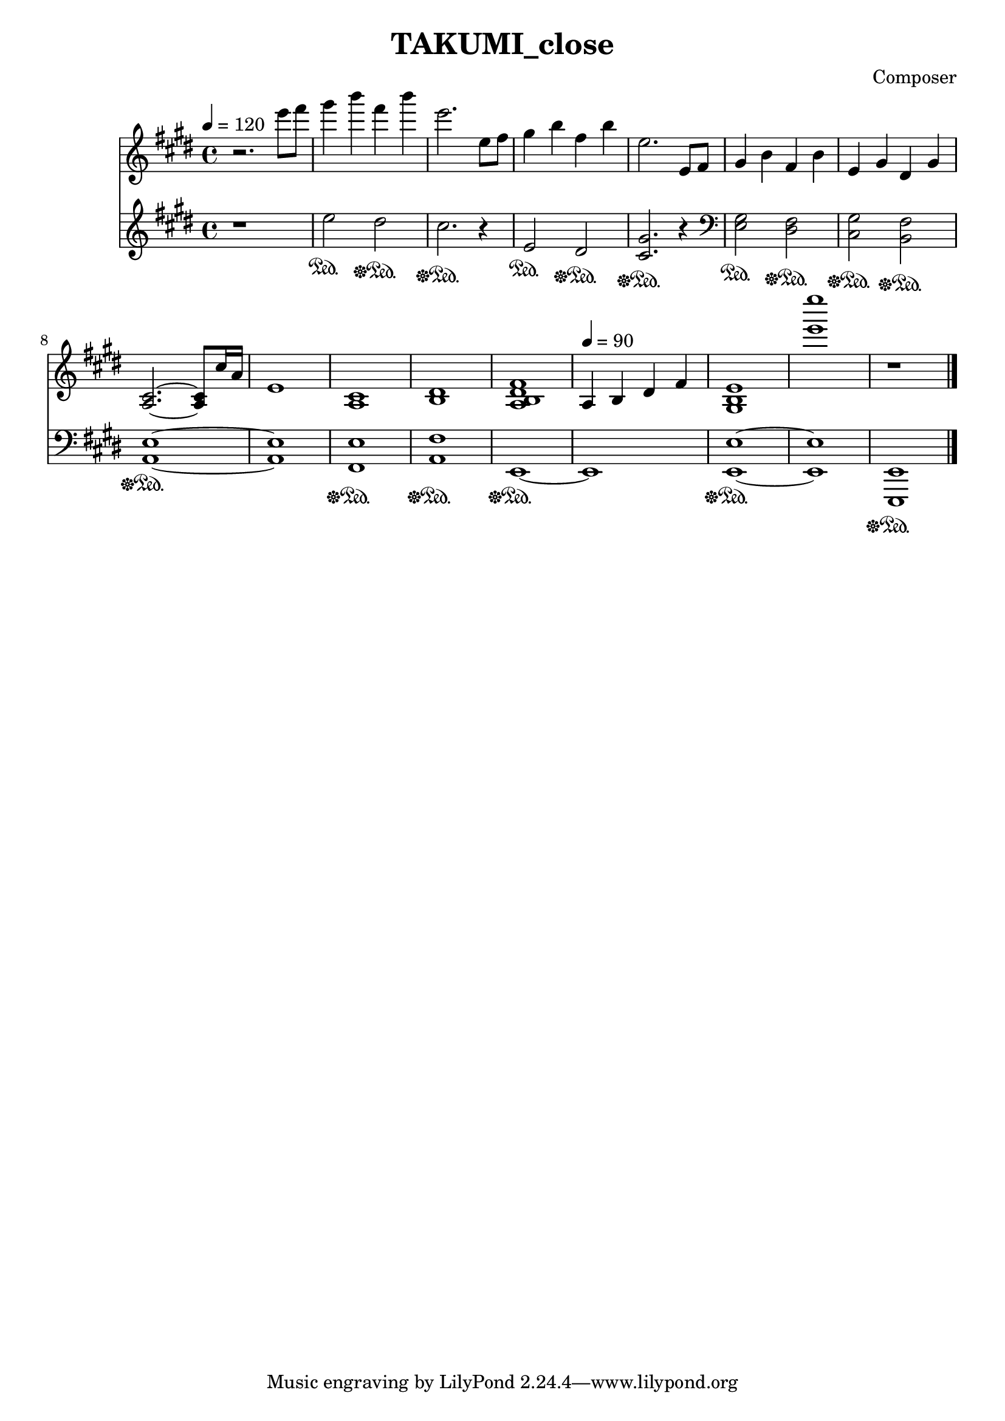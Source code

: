 \header {
  title = "TAKUMI_close"
  composer = "Composer"
}

\score {
  
  \language "english"
  \relative c''
  <<
  \new Staff { 
    \relative c''
    \tempo 4 = 120
    \clef "treble" \key e \major \time 4/4 
    %opening
    r2. e'8 fs

    gs4 b fs b
    e,2. e,8 fs
    gs4 b fs b
    e,2. e,8 fs

    gs4 b fs b
    e, gs ds gs
    <a, cs>2.~ <a cs>8 cs'16 a
    e1

    <a, cs>
    <b ds>
    <a b ds fs>
    \tempo 4 = 90
    a4 b ds fs

    <gs, b e>1
    <e''' e'>
    r\bar "|."
  }

  \new Staff { \clef "treble" \key e \major \time 4/4
    \relative c''

    %opening
    r1

    e,2\sustainOn ds\sustainOff\sustainOn
    cs2.\sustainOff\sustainOn r4
    e,2\sustainOn ds\sustainOff\sustainOn
    <cs gs'>2.\sustainOff\sustainOn r4

    \clef "bass"
    <e, gs>2\sustainOn <ds fs>\sustainOff\sustainOn
    <cs gs'>\sustainOff\sustainOn <b fs'>\sustainOff\sustainOn
    <a e'>1~\sustainOff\sustainOn
    <a e'>

    <fs e'>\sustainOff\sustainOn
    <a fs'>\sustainOff\sustainOn
    e~\sustainOff\sustainOn
    e

    <e e'>~\sustainOff\sustainOn
    <e e'>
    <e, e'>\sustainOff\sustainOn
  }
  >>

  \layout {}
  \midi {}
}